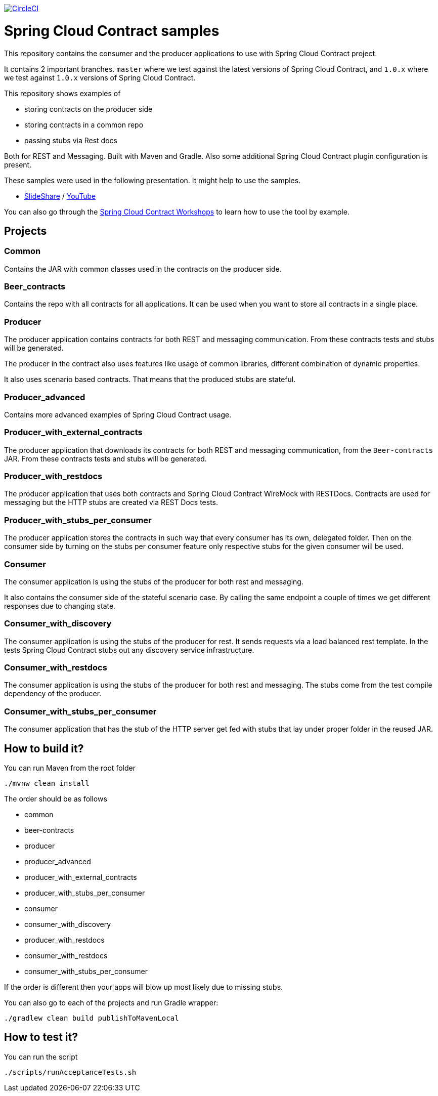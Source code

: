 image:https://circleci.com/gh/spring-cloud-samples/spring-cloud-contract-samples.svg?style=svg["CircleCI", link="https://circleci.com/gh/spring-cloud-samples/spring-cloud-contract-samples"]

= Spring Cloud Contract samples

This repository contains the consumer and the producer applications to use with Spring Cloud Contract
project.

It contains 2 important branches. `master` where we test against the latest versions of
Spring Cloud Contract, and `1.0.x` where we test against `1.0.x` versions of Spring Cloud Contract.

This repository shows examples of

- storing contracts on the producer side
- storing contracts in a common repo
- passing stubs via Rest docs

Both for REST and Messaging. Built with Maven and Gradle.
Also some additional Spring Cloud Contract plugin configuration is present.

These samples were used in the following presentation. It might help to use the samples.

- https://goo.gl/qhVmg3[SlideShare] / https://www.youtube.com/watch?v=sAAklvxmPmk[YouTube]

You can also go through the https://spring-cloud-samples.github.io/spring-cloud-contract-samples/workshops.html[Spring Cloud Contract Workshops]
to learn how to use the tool by example.

== Projects

=== Common

Contains the JAR with common classes used in the contracts on the producer side.

=== Beer_contracts

Contains the repo with all contracts for all applications. It can be used
when you want to store all contracts in a single place.

=== Producer

The producer application contains contracts for both REST and messaging
communication. From these contracts tests and stubs will be generated.

The producer in the contract also uses features like usage of common libraries, different
combination of dynamic properties.

It also uses scenario based contracts. That means that the produced stubs are stateful.

=== Producer_advanced

Contains more advanced examples of Spring Cloud Contract usage.

=== Producer_with_external_contracts

The producer application that downloads its contracts for both REST and messaging
communication, from the `Beer-contracts` JAR. From these contracts tests and stubs will be generated.

=== Producer_with_restdocs

The producer application that uses both contracts and Spring Cloud Contract WireMock with RESTDocs.
Contracts are used for messaging but the HTTP stubs are created via REST Docs tests.

=== Producer_with_stubs_per_consumer

The producer application stores the contracts in such way that every consumer has its
own, delegated folder. Then on the consumer side by turning on the stubs per consumer
feature only respective stubs for the given consumer will be used.

=== Consumer

The consumer application is using the stubs of the producer for both
rest and messaging.

It also contains the consumer side of the stateful scenario case. By calling the same endpoint a couple
 of times we get different responses due to changing state.

=== Consumer_with_discovery

The consumer application is using the stubs of the producer for rest. It sends requests
via a load balanced rest template. In the tests Spring Cloud Contract stubs out
 any discovery service infrastructure.

=== Consumer_with_restdocs

The consumer application is using the stubs of the producer for both
rest and messaging. The stubs come from the test compile dependency of the producer.

=== Consumer_with_stubs_per_consumer

The consumer application that has the stub of the HTTP server get fed with stubs that
lay under proper folder in the reused JAR.

== How to build it?

You can run Maven from the root folder

[source,bash]
----
./mvnw clean install
----

The order should be as follows

- common
- beer-contracts
- producer
- producer_advanced
- producer_with_external_contracts
- producer_with_stubs_per_consumer
- consumer
- consumer_with_discovery
- producer_with_restdocs
- consumer_with_restdocs
- consumer_with_stubs_per_consumer

If the order is different then your apps will blow up most likely due to missing stubs.

You can also go to each of the projects and run Gradle wrapper:

[source,bash]
----
./gradlew clean build publishToMavenLocal
----

== How to test it?

You can run the script

[source,bash]
----
./scripts/runAcceptanceTests.sh
----
